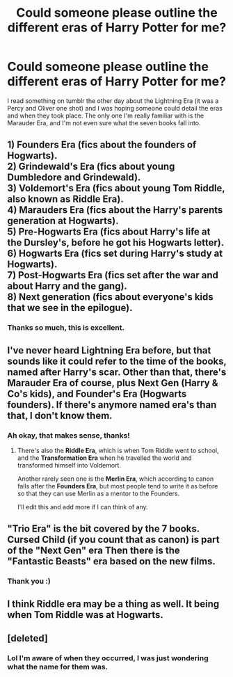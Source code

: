 #+TITLE: Could someone please outline the different eras of Harry Potter for me?

* Could someone please outline the different eras of Harry Potter for me?
:PROPERTIES:
:Author: marauderer
:Score: 8
:DateUnix: 1478996675.0
:DateShort: 2016-Nov-13
:END:
I read something on tumblr the other day about the Lightning Era (it was a Percy and Oliver one shot) and I was hoping someone could detail the eras and when they took place. The only one I'm really familiar with is the Marauder Era, and I'm not even sure what the seven books fall into.


** 1) Founders Era (fics about the founders of Hogwarts).\\
2) Grindewald's Era (fics about young Dumbledore and Grindewald).\\
3) Voldemort's Era (fics about young Tom Riddle, also known as Riddle Era).\\
4) Marauders Era (fics about the Harry's parents generation at Hogwarts).\\
5) Pre-Hogwarts Era (fics about Harry's life at the Dursley's, before he got his Hogwarts letter).\\
6) Hogwarts Era (fics set during Harry's study at Hogwarts).\\
7) Post-Hogwarts Era (fics set after the war and about Harry and the gang).\\
8) Next generation (fics about everyone's kids that we see in the epilogue).
:PROPERTIES:
:Author: bararumb
:Score: 16
:DateUnix: 1479018565.0
:DateShort: 2016-Nov-13
:END:

*** Thanks so much, this is excellent.
:PROPERTIES:
:Author: marauderer
:Score: 1
:DateUnix: 1479020093.0
:DateShort: 2016-Nov-13
:END:


** I've never heard Lightning Era before, but that sounds like it could refer to the time of the books, named after Harry's scar. Other than that, there's Marauder Era of course, plus Next Gen (Harry & Co's kids), and Founder's Era (Hogwarts founders). If there's anymore named era's than that, I don't know them.
:PROPERTIES:
:Author: SilverCookieDust
:Score: 5
:DateUnix: 1478999375.0
:DateShort: 2016-Nov-13
:END:

*** Ah okay, that makes sense, thanks!
:PROPERTIES:
:Author: marauderer
:Score: 1
:DateUnix: 1479001294.0
:DateShort: 2016-Nov-13
:END:

**** There's also the *Riddle Era*, which is when Tom Riddle went to school, and the *Transformation Era* when he travelled the world and transformed himself into Voldemort.

Another rarely seen one is the *Merlin Era*, which according to canon falls after the *Founders Era*, but most people tend to write it as before so that they can use Merlin as a mentor to the Founders.

I'll edit this and add more if I can think of any.
:PROPERTIES:
:Author: Conneron
:Score: 5
:DateUnix: 1479017949.0
:DateShort: 2016-Nov-13
:END:


** "Trio Era" is the bit covered by the 7 books. Cursed Child (if you count that as canon) is part of the "Next Gen" era Then there is the "Fantastic Beasts" era based on the new films.
:PROPERTIES:
:Author: GryffindorTom
:Score: 3
:DateUnix: 1479000174.0
:DateShort: 2016-Nov-13
:END:

*** Thank you :)
:PROPERTIES:
:Author: marauderer
:Score: 1
:DateUnix: 1479001304.0
:DateShort: 2016-Nov-13
:END:


** I think Riddle era may be a thing as well. It being when Tom Riddle was at Hogwarts.
:PROPERTIES:
:Author: Lucylouluna
:Score: 2
:DateUnix: 1479016751.0
:DateShort: 2016-Nov-13
:END:


** [deleted]
:PROPERTIES:
:Score: -5
:DateUnix: 1478997887.0
:DateShort: 2016-Nov-13
:END:

*** Lol I'm aware of when they occurred, I was just wondering what the name for them was.
:PROPERTIES:
:Author: marauderer
:Score: 6
:DateUnix: 1479001259.0
:DateShort: 2016-Nov-13
:END:
